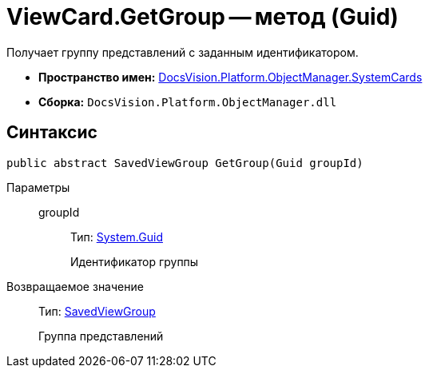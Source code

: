 = ViewCard.GetGroup -- метод (Guid)

Получает группу представлений с заданным идентификатором.

* *Пространство имен:* xref:api/DocsVision/Platform/ObjectManager/SystemCards/SystemCards_NS.adoc[DocsVision.Platform.ObjectManager.SystemCards]
* *Сборка:* `DocsVision.Platform.ObjectManager.dll`

== Синтаксис

[source,csharp]
----
public abstract SavedViewGroup GetGroup(Guid groupId)
----

Параметры::
groupId:::
Тип: http://msdn.microsoft.com/ru-ru/library/system.guid.aspx[System.Guid]
+
Идентификатор группы

Возвращаемое значение::
Тип: xref:api/DocsVision/Platform/ObjectManager/SystemCards/SavedViewGroup_CL.adoc[SavedViewGroup]
+
Группа представлений

